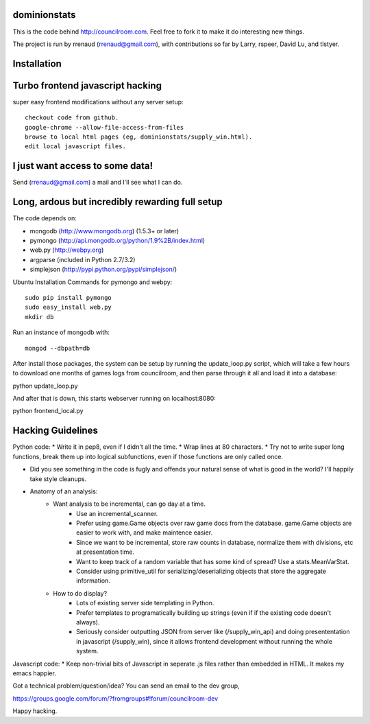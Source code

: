 dominionstats
=============
This is the code behind http://councilroom.com. Feel free to fork it to make
it do interesting new things.

The project is run by rrenaud (rrenaud@gmail.com), with contributions so far by
Larry, rspeer, David Lu, and tlstyer.


Installation
====

Turbo frontend javascript hacking
====
super easy frontend modifications without any server setup::

     checkout code from github.
     google-chrome --allow-file-access-from-files
     browse to local html pages (eg, dominionstats/supply_win.html).
     edit local javascript files.

I just want access to some data!
====
Send (rrenaud@gmail.com) a mail and I'll see what I can do.

Long, ardous but incredibly rewarding full setup
====
The code depends on:

- mongodb (http://www.mongodb.org) (1.5.3+ or later)
- pymongo (http://api.mongodb.org/python/1.9%2B/index.html)
- web.py (http://webpy.org)
- argparse (included in Python 2.7/3.2)
- simplejson (http://pypi.python.org/pypi/simplejson/)

Ubuntu Installation Commands for pymongo and webpy::

     sudo pip install pymongo
     sudo easy_install web.py
     mkdir db

Run an instance of mongodb with::

     mongod --dbpath=db

After install those packages, the system can be setup by running the 
update_loop.py script, which will take a few hours to download one months of 
games logs from councilroom, and then parse through it all and load it into a 
database::

python update_loop.py


And after that is down, this starts webserver running on localhost:8080::

python frontend_local.py 

Hacking Guidelines
====
Python code: 
* Write it in pep8, even if I didn't all the time.  
* Wrap lines at 80 characters.
* Try not to write super long functions, break them up into logical subfunctions, even if those functions are only called once.
    
* Did you see something in the code is fugly and offends your natural sense of what is good in the world?  I'll happily take style cleanups.

+ Anatomy of an analysis:
   - Want analysis to be incremental, can go day at a time.
      * Use an incremental_scanner.
      * Prefer using game.Game objects over raw game docs from the database.  game.Game objects are easier to work with, and make maintence easier.
      * Since we want to be incremental, store raw counts in database, normalize them with divisions, etc at presentation time.
      * Want to keep track of a random variable that has some kind of spread? Use a stats.MeanVarStat.
      * Consider using primitive_util for serializing/deserializing objects that store the aggregate information.  
   - How to do display?
      * Lots of existing server side templating in Python.
      * Prefer templates to programatically building up strings (even if if the existing code doesn't always).
      * Seriously consider outputting JSON from server like (/supply_win_api) and doing presententation in javascript (/supply_win), since it allows frontend development without running the whole system.  

Javascript code:
* Keep non-trivial bits of Javascript in seperate .js files rather than embedded in HTML.  It makes my emacs happier.

Got a technical problem/question/idea?  You can send an email to the dev group,

https://groups.google.com/forum/?fromgroups#!forum/councilroom-dev

Happy hacking.
